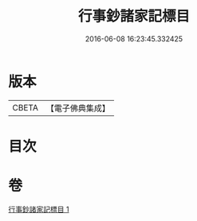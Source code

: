 #+TITLE: 行事鈔諸家記標目 
#+DATE: 2016-06-08 16:23:45.332425

* 版本
 |     CBETA|【電子佛典集成】|

* 目次

* 卷
[[file:KR6k0170_001.txt][行事鈔諸家記標目 1]]

